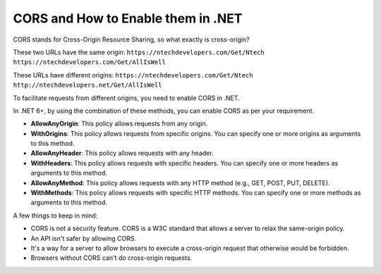 CORS and How to Enable them in .NET
===================================

CORS stands for Cross-Origin Resource Sharing, so what exactly is cross-origin?

These two URLs have the same origin:
``https://ntechdevelopers.com/Get/Ntech``  
``https://ntechdevelopers.com/Get/AllIsWell``

These URLs have different origins:
``https://ntechdevelopers.com/Get/Ntech``  
``http://ntechdevelopers.net/Get/AllIsWell``

To facilitate requests from different origins, you need to enable CORS in .NET.

In .NET 6+, by using the combination of these methods, you can enable CORS as per your requirement.

- **AllowAnyOrigin**: This policy allows requests from any origin.
- **WithOrigins**: This policy allows requests from specific origins. You can specify one or more origins as arguments to this method.
- **AllowAnyHeader**: This policy allows requests with any header.
- **WithHeaders**: This policy allows requests with specific headers. You can specify one or more headers as arguments to this method.
- **AllowAnyMethod**: This policy allows requests with any HTTP method (e.g., GET, POST, PUT, DELETE).
- **WithMethods**: This policy allows requests with specific HTTP methods. You can specify one or more methods as arguments to this method.

A few things to keep in mind:

- CORS is not a security feature. CORS is a W3C standard that allows a server to relax the same-origin policy.
- An API isn't safer by allowing CORS.
- It's a way for a server to allow browsers to execute a cross-origin request that otherwise would be forbidden.
- Browsers without CORS can't do cross-origin requests.

